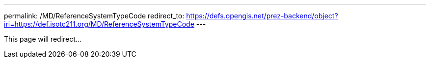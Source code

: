 ---
permalink: /MD/ReferenceSystemTypeCode
redirect_to: https://defs.opengis.net/prez-backend/object?iri=https://def.isotc211.org/MD/ReferenceSystemTypeCode
---

This page will redirect...
